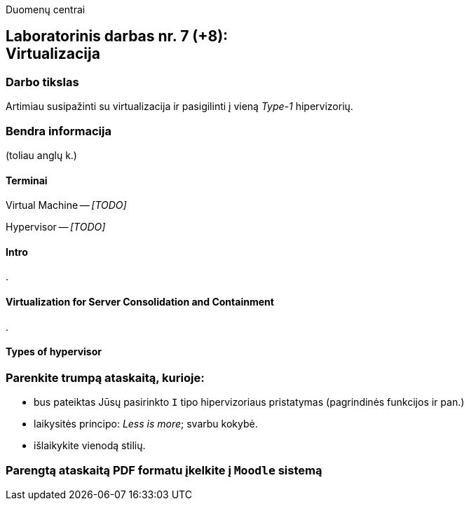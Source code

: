 Duomenų centrai

== Laboratorinis darbas nr. 7 (+8): +++<br />+++ Virtualizacija

=== Darbo tikslas

Artimiau susipažinti su virtualizacija ir pasigilinti į vieną _Type-1_ hipervizorių.


=== Bendra informacija

(toliau anglų k.)


==== Terminai

Virtual Machine -- _[TODO]_

Hypervisor -- _[TODO]_


==== Intro

.


==== Virtualization for Server Consolidation and Containment

.


==== Types of hypervisor



=== Parenkite trumpą ataskaitą, kurioje:

* bus pateiktas Jūsų pasirinkto `I` tipo hipervizoriaus pristatymas (pagrindinės funkcijos ir pan.)
* laikysitės principo: _Less is more_; svarbu kokybė.
* išlaikykite vienodą stilių.

=== Parengtą ataskaitą PDF formatu įkelkite į `Moodle` sistemą
